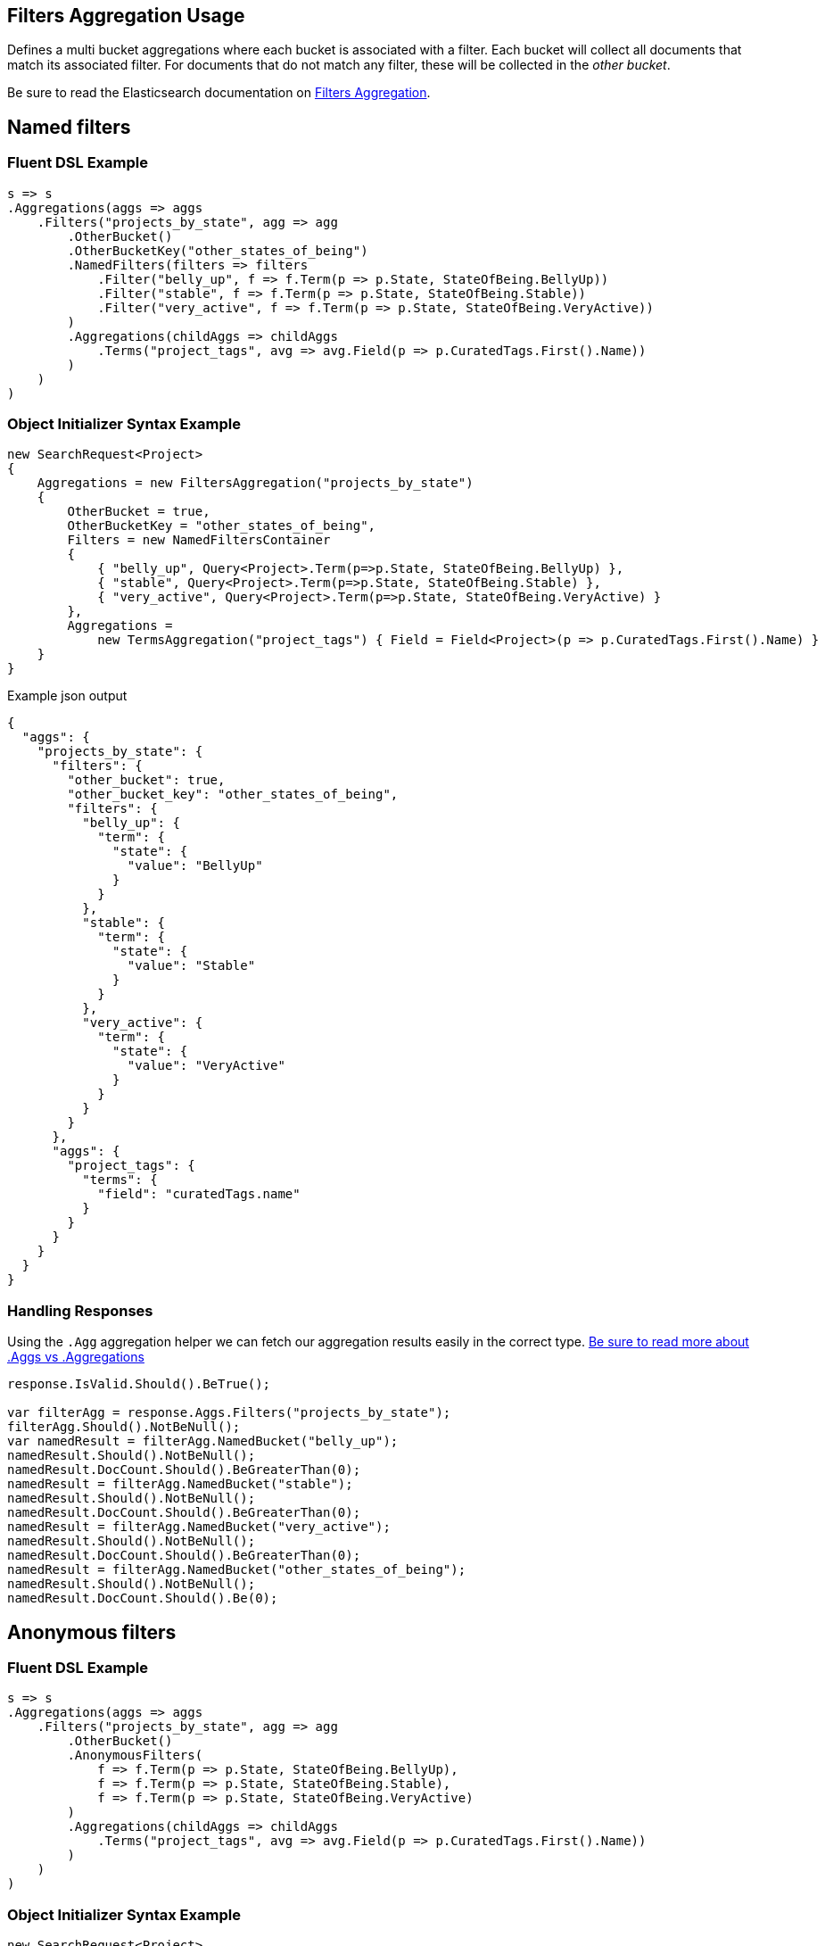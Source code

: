 :ref_current: https://www.elastic.co/guide/en/elasticsearch/reference/current

:github: https://github.com/elastic/elasticsearch-net

:imagesdir: ../../../images/

[[filters-aggregation-usage]]
== Filters Aggregation Usage

Defines a multi bucket aggregations where each bucket is associated with a filter. 
Each bucket will collect all documents that match its associated filter. For documents
that do not match any filter, these will be collected in the _other bucket_.

Be sure to read the Elasticsearch documentation on {ref_current}/search-aggregations-bucket-filters-aggregation.html[Filters Aggregation].

[[named-filters]]
[float]
== Named filters 

=== Fluent DSL Example

[source,csharp]
----
s => s
.Aggregations(aggs => aggs
    .Filters("projects_by_state", agg => agg
        .OtherBucket()
        .OtherBucketKey("other_states_of_being")
        .NamedFilters(filters => filters
            .Filter("belly_up", f => f.Term(p => p.State, StateOfBeing.BellyUp))
            .Filter("stable", f => f.Term(p => p.State, StateOfBeing.Stable))
            .Filter("very_active", f => f.Term(p => p.State, StateOfBeing.VeryActive))
        )
        .Aggregations(childAggs => childAggs
            .Terms("project_tags", avg => avg.Field(p => p.CuratedTags.First().Name))
        )
    )
)
----

=== Object Initializer Syntax Example

[source,csharp]
----
new SearchRequest<Project>
{
    Aggregations = new FiltersAggregation("projects_by_state")
    {
        OtherBucket = true,
        OtherBucketKey = "other_states_of_being",
        Filters = new NamedFiltersContainer
        {
            { "belly_up", Query<Project>.Term(p=>p.State, StateOfBeing.BellyUp) },
            { "stable", Query<Project>.Term(p=>p.State, StateOfBeing.Stable) },
            { "very_active", Query<Project>.Term(p=>p.State, StateOfBeing.VeryActive) }
        },
        Aggregations =
            new TermsAggregation("project_tags") { Field = Field<Project>(p => p.CuratedTags.First().Name) }
    }
}
----

[source,javascript]
.Example json output
----
{
  "aggs": {
    "projects_by_state": {
      "filters": {
        "other_bucket": true,
        "other_bucket_key": "other_states_of_being",
        "filters": {
          "belly_up": {
            "term": {
              "state": {
                "value": "BellyUp"
              }
            }
          },
          "stable": {
            "term": {
              "state": {
                "value": "Stable"
              }
            }
          },
          "very_active": {
            "term": {
              "state": {
                "value": "VeryActive"
              }
            }
          }
        }
      },
      "aggs": {
        "project_tags": {
          "terms": {
            "field": "curatedTags.name"
          }
        }
      }
    }
  }
}
----

=== Handling Responses

Using the `.Agg` aggregation helper we can fetch our aggregation results easily 
in the correct type. <<aggs-vs-aggregations, Be sure to read more about .Aggs vs .Aggregations>>

[source,csharp]
----
response.IsValid.Should().BeTrue();

var filterAgg = response.Aggs.Filters("projects_by_state");
filterAgg.Should().NotBeNull();
var namedResult = filterAgg.NamedBucket("belly_up");
namedResult.Should().NotBeNull();
namedResult.DocCount.Should().BeGreaterThan(0);
namedResult = filterAgg.NamedBucket("stable");
namedResult.Should().NotBeNull();
namedResult.DocCount.Should().BeGreaterThan(0);
namedResult = filterAgg.NamedBucket("very_active");
namedResult.Should().NotBeNull();
namedResult.DocCount.Should().BeGreaterThan(0);
namedResult = filterAgg.NamedBucket("other_states_of_being");
namedResult.Should().NotBeNull();
namedResult.DocCount.Should().Be(0);
----

[[anonymous-filters]]
[float]
== Anonymous filters 

=== Fluent DSL Example

[source,csharp]
----
s => s
.Aggregations(aggs => aggs
    .Filters("projects_by_state", agg => agg
        .OtherBucket()
        .AnonymousFilters(
            f => f.Term(p => p.State, StateOfBeing.BellyUp),
            f => f.Term(p => p.State, StateOfBeing.Stable),
            f => f.Term(p => p.State, StateOfBeing.VeryActive)
        )
        .Aggregations(childAggs => childAggs
            .Terms("project_tags", avg => avg.Field(p => p.CuratedTags.First().Name))
        )
    )
)
----

=== Object Initializer Syntax Example

[source,csharp]
----
new SearchRequest<Project>
{
    Aggregations = new FiltersAggregation("projects_by_state")
    {
        OtherBucket = true,
        Filters = new List<QueryContainer>
        {
            Query<Project>.Term(p=>p.State, StateOfBeing.BellyUp) ,
            Query<Project>.Term(p=>p.State, StateOfBeing.Stable) ,
            Query<Project>.Term(p=>p.State, StateOfBeing.VeryActive)
        },
        Aggregations =
            new TermsAggregation("project_tags")
            {
                Field = Field<Project>(p => p.CuratedTags.First().Name)
            }
    }
}
----

[source,javascript]
.Example json output
----
{
  "aggs": {
    "projects_by_state": {
      "filters": {
        "other_bucket": true,
        "filters": [
          {
            "term": {
              "state": {
                "value": "BellyUp"
              }
            }
          },
          {
            "term": {
              "state": {
                "value": "Stable"
              }
            }
          },
          {
            "term": {
              "state": {
                "value": "VeryActive"
              }
            }
          }
        ]
      },
      "aggs": {
        "project_tags": {
          "terms": {
            "field": "curatedTags.name"
          }
        }
      }
    }
  }
}
----

=== Handling Responses

Using the `.Agg` aggregation helper we can fetch our aggregation results easily 
in the correct type. <<aggs-vs-aggregations, Be sure to read more about .Aggs vs .Aggregations>>

[source,csharp]
----
response.IsValid.Should().BeTrue();

var filterAgg = response.Aggs.Filters("projects_by_state");
filterAgg.Should().NotBeNull();
var results = filterAgg.AnonymousBuckets();
results.Count.Should().Be(4);
singleBucket.DocCount.Should().BeGreaterThan(0);
results.Last().DocCount.Should().Be(0); <1>
----
<1> The last bucket is the _other bucket_

[[empty-filters]]
[float]
== Empty Filters 

=== Fluent DSL Example

[source,csharp]
----
s => s
.Aggregations(aggs => aggs
    .Filters("empty_filters", agg => agg
        .AnonymousFilters()
    )
)
----

=== Object Initializer Syntax Example

[source,csharp]
----
new SearchRequest<Project>
{
    Aggregations = new FiltersAggregation("empty_filters")
    {
        Filters = new List<QueryContainer>()
    }
}
----

[source,javascript]
.Example json output
----
{
  "aggs": {
    "empty_filters": {
      "filters": {
        "filters": []
      }
    }
  }
}
----

=== Handling Responses

[source,csharp]
----
response.IsValid.Should().BeTrue();
response.Aggs.Filters("empty_filters").Buckets.Should().BeEmpty();
----

[[conditionless-filters]]
[float]
== Conditionless Filters 

=== Fluent DSL Example

[source,csharp]
----
s => s
.Aggregations(aggs => aggs
    .Filters("conditionless_filters", agg => agg
        .AnonymousFilters(
            q => new QueryContainer()
        )
    )
)
----

=== Object Initializer Syntax Example

[source,csharp]
----
new SearchRequest<Project>
{
    Aggregations = new FiltersAggregation("conditionless_filters")
    {
        Filters = new List<QueryContainer>
        {
            new QueryContainer()
        }
    }
}
----

[source,javascript]
.Example json output
----
{
  "aggs": {
    "conditionless_filters": {
      "filters": {
        "filters": []
      }
    }
  }
}
----

=== Handling Responses

[source,csharp]
----
response.IsValid.Should().BeTrue();
response.Aggs.Filters("conditionless_filters").Buckets.Should().BeEmpty();
----

